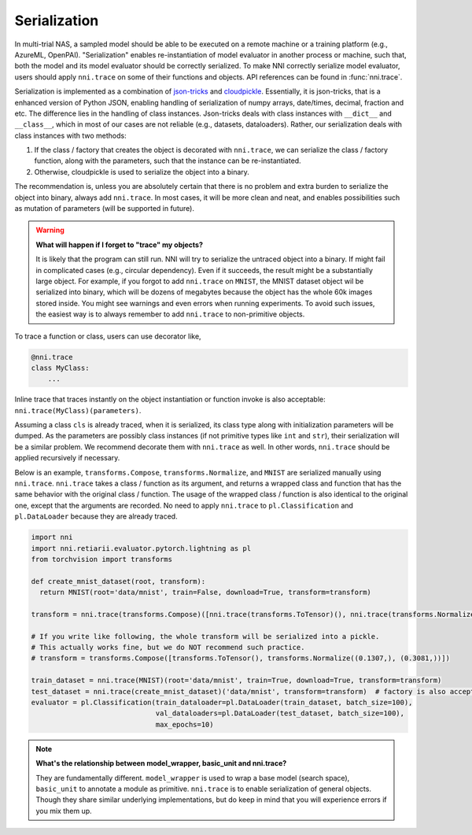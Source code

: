 Serialization
=============

In multi-trial NAS, a sampled model should be able to be executed on a remote machine or a training platform (e.g., AzureML, OpenPAI). "Serialization" enables re-instantiation of model evaluator in another process or machine, such that, both the model and its model evaluator should be correctly serialized. To make NNI correctly serialize model evaluator, users should apply ``nni.trace`` on some of their functions and objects. API references can be found in :func:`nni.trace`.

Serialization is implemented as a combination of `json-tricks <https://json-tricks.readthedocs.io/en/latest/>`_ and `cloudpickle <https://github.com/cloudpipe/cloudpickle>`_. Essentially, it is json-tricks, that is a enhanced version of Python JSON, enabling handling of serialization of numpy arrays, date/times, decimal, fraction and etc. The difference lies in the handling of class instances. Json-tricks deals with class instances with ``__dict__`` and ``__class__``, which in most of our cases are not reliable (e.g., datasets, dataloaders). Rather, our serialization deals with class instances with two methods:

1. If the class / factory that creates the object is decorated with ``nni.trace``, we can serialize the class / factory function, along with the parameters, such that the instance can be re-instantiated.
2. Otherwise, cloudpickle is used to serialize the object into a binary.

The recommendation is, unless you are absolutely certain that there is no problem and extra burden to serialize the object into binary, always add ``nni.trace``. In most cases, it will be more clean and neat, and enables possibilities such as mutation of parameters (will be supported in future).

.. warning::

    **What will happen if I forget to "trace" my objects?**

    It is likely that the program can still run. NNI will try to serialize the untraced object into a binary. If might fail in complicated cases (e.g., circular dependency). Even if it succeeds, the result might be a substantially large object. For example, if you forgot to add ``nni.trace`` on ``MNIST``, the MNIST dataset object wil be serialized into binary, which will be dozens of megabytes because the object has the whole 60k images stored inside. You might see warnings and even errors when running experiments. To avoid such issues, the easiest way is to always remember to add ``nni.trace`` to non-primitive objects.

To trace a function or class, users can use decorator like,

.. code-block:: python

    @nni.trace
    class MyClass:
        ...

Inline trace that traces instantly on the object instantiation or function invoke is also acceptable: ``nni.trace(MyClass)(parameters)``.

Assuming a class ``cls`` is already traced, when it is serialized, its class type along with initialization parameters will be dumped. As the parameters are possibly class instances (if not primitive types like ``int`` and ``str``), their serialization will be a similar problem. We recommend decorate them with ``nni.trace`` as well. In other words, ``nni.trace`` should be applied recursively if necessary.

Below is an example, ``transforms.Compose``, ``transforms.Normalize``, and ``MNIST`` are serialized manually using ``nni.trace``. ``nni.trace`` takes a class / function as its argument, and returns a wrapped class and function that has the same behavior with the original class / function. The usage of the wrapped class / function is also identical to the original one, except that the arguments are recorded. No need to apply ``nni.trace`` to ``pl.Classification`` and ``pl.DataLoader`` because they are already traced.

.. code-block:: python

  import nni
  import nni.retiarii.evaluator.pytorch.lightning as pl
  from torchvision import transforms

  def create_mnist_dataset(root, transform):
    return MNIST(root='data/mnist', train=False, download=True, transform=transform)

  transform = nni.trace(transforms.Compose)([nni.trace(transforms.ToTensor)(), nni.trace(transforms.Normalize)((0.1307,), (0.3081,))])

  # If you write like following, the whole transform will be serialized into a pickle.
  # This actually works fine, but we do NOT recommend such practice.
  # transform = transforms.Compose([transforms.ToTensor(), transforms.Normalize((0.1307,), (0.3081,))])

  train_dataset = nni.trace(MNIST)(root='data/mnist', train=True, download=True, transform=transform)
  test_dataset = nni.trace(create_mnist_dataset)('data/mnist', transform=transform)  # factory is also acceptable
  evaluator = pl.Classification(train_dataloader=pl.DataLoader(train_dataset, batch_size=100),
                                val_dataloaders=pl.DataLoader(test_dataset, batch_size=100),
                                max_epochs=10)

.. note::

    **What's the relationship between model_wrapper, basic_unit and nni.trace?**

    They are fundamentally different. ``model_wrapper`` is used to wrap a base model (search space), ``basic_unit`` to annotate a module as primitive. ``nni.trace`` is to enable serialization of general objects. Though they share similar underlying implementations, but do keep in mind that you will experience errors if you mix them up.

    .. seealso:: Please refer to API reference of :meth:`nni.retiarii.model_wrapper`, :meth:`nni.retiarii.basic_unit`, and :meth:`nni.trace`.
